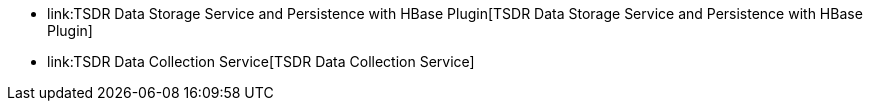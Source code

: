 * link:TSDR Data Storage Service and Persistence with HBase Plugin[TSDR
Data Storage Service and Persistence with HBase Plugin]
* link:TSDR Data Collection Service[TSDR Data Collection Service]

